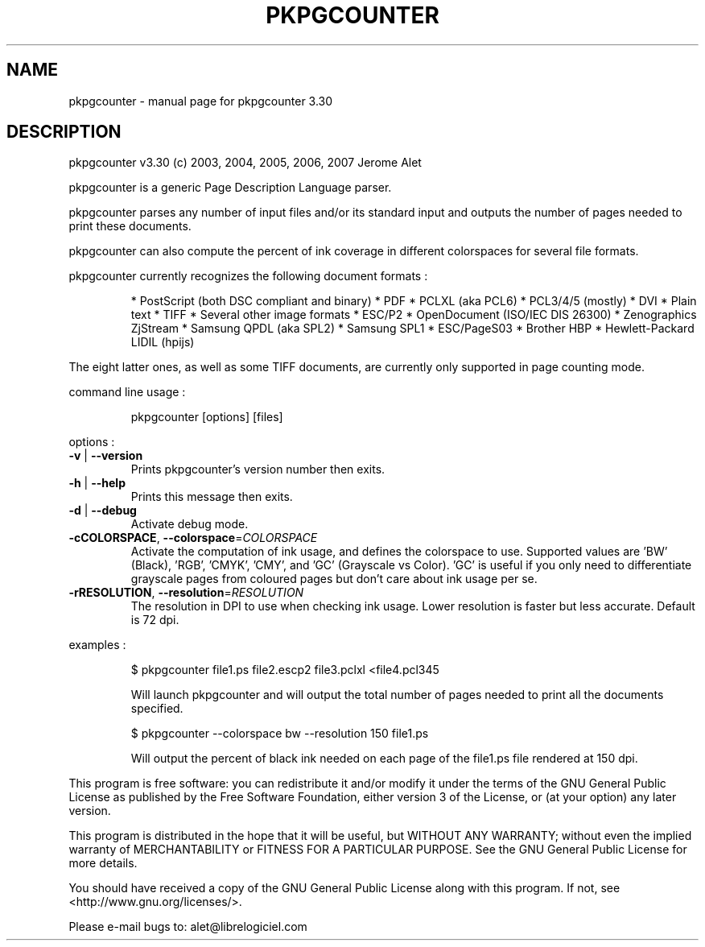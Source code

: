 .\" DO NOT MODIFY THIS FILE!  It was generated by help2man 1.36.
.TH PKPGCOUNTER "1" "November 2007" "C@LL - Conseil Internet & Logiciels Libres" "User Commands"
.SH NAME
pkpgcounter \- manual page for pkpgcounter 3.30
.SH DESCRIPTION
pkpgcounter v3.30 (c) 2003, 2004, 2005, 2006, 2007 Jerome Alet
.PP
pkpgcounter is a generic Page Description Language parser.
.PP
pkpgcounter parses any number of input files and/or its standard input
and outputs the number of pages needed to print these documents.
.PP
pkpgcounter can also compute the percent of ink coverage in different
colorspaces for several file formats.
.PP
pkpgcounter currently recognizes the following document formats :
.IP
* PostScript (both DSC compliant and binary)
* PDF
* PCLXL (aka PCL6)
* PCL3/4/5 (mostly)
* DVI
* Plain text
* TIFF
* Several other image formats
* ESC/P2
* OpenDocument (ISO/IEC DIS 26300)
* Zenographics ZjStream
* Samsung QPDL (aka SPL2)
* Samsung SPL1
* ESC/PageS03
* Brother HBP
* Hewlett\-Packard LIDIL (hpijs)
.PP
The eight latter ones, as well as some TIFF documents, are currently
only supported in page counting mode.
.PP
command line usage :
.IP
pkpgcounter [options] [files]
.PP
options :
.TP
\fB\-v\fR | \fB\-\-version\fR
Prints pkpgcounter's version number then exits.
.TP
\fB\-h\fR | \fB\-\-help\fR
Prints this message then exits.
.TP
\fB\-d\fR | \fB\-\-debug\fR
Activate debug mode.
.TP
\fB\-cCOLORSPACE\fR, \fB\-\-colorspace\fR=\fICOLORSPACE\fR
Activate the computation of ink usage, and defines the
colorspace to use. Supported values are 'BW' (Black),
\&'RGB', 'CMYK', 'CMY', and 'GC' (Grayscale vs Color).
\&'GC' is useful if you only need to differentiate
grayscale pages from coloured pages but don't care
about ink usage per se.
.TP
\fB\-rRESOLUTION\fR, \fB\-\-resolution\fR=\fIRESOLUTION\fR
The resolution in DPI to use when checking ink usage.
Lower resolution is faster but less accurate. Default
is 72 dpi.
.PP
examples :
.IP
\f(CW$ pkpgcounter file1.ps file2.escp2 file3.pclxl <file4.pcl345\fR
.IP
Will launch pkpgcounter and will output the total number of pages
needed to print all the documents specified.
.IP
\f(CW$ pkpgcounter --colorspace bw --resolution 150 file1.ps\fR
.IP
Will output the percent of black ink needed on each page of
the file1.ps file rendered at 150 dpi.
.PP
This program is free software: you can redistribute it and/or modify
it under the terms of the GNU General Public License as published by
the Free Software Foundation, either version 3 of the License, or
(at your option) any later version.
.PP
This program is distributed in the hope that it will be useful,
but WITHOUT ANY WARRANTY; without even the implied warranty of
MERCHANTABILITY or FITNESS FOR A PARTICULAR PURPOSE.  See the
GNU General Public License for more details.
.PP
You should have received a copy of the GNU General Public License
along with this program.  If not, see <http://www.gnu.org/licenses/>.
.PP
Please e\-mail bugs to: alet@librelogiciel.com
